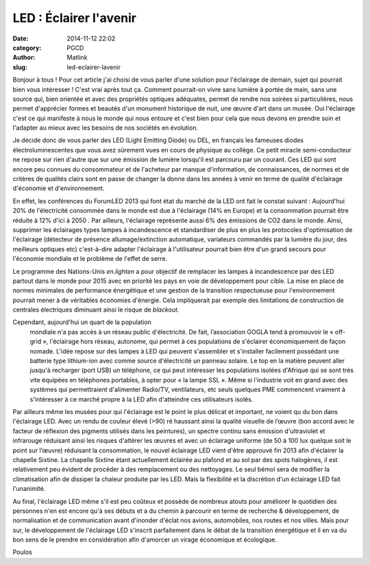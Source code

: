 LED : Éclairer l'avenir
#######################
:date: 2014-11-12 22:02
:category: PGCD
:author: Matlink
:slug: led-eclairer-lavenir

Bonjour à tous ! Pour cet article j'ai choisi de vous parler d'une
solution pour l'éclairage de demain, sujet qui pourrait bien vous
intéresser ! C'est vrai après tout ça. Comment pourrait-on vivre sans
lumière à portée de main, sans une source qui, bien orientée et avec des
propriétés optiques adéquates, permet de rendre nos soirées si
particulières, nous permet d'apprécier formes et beautés d'un monument
historique de nuit, une œuvre d'art dans un musée. Oui l'éclairage c'est
ce qui manifeste à nous le monde qui nous entoure et c'est bien pour
cela que nous devons en prendre soin et l'adapter au mieux avec les
besoins de nos sociétés en évolution. 

Je décide donc de vous parler des LED (Light Emitting
Diode) ou DEL, en français les fameuses diodes électroluminescentes que
vous avez sûrement vues en cours de physique au collège. Ce petit
miracle semi-conducteur ne repose sur rien d'autre que sur une émission
de lumière lorsqu'il est parcouru par un courant. Ces LED qui sont
encore peu connues du consommateur et de l'acheteur par manque
d'information, de connaissances, de normes et de critères de qualités
clairs sont en passe de changer la donne dans les années à venir en
terme de qualité d'éclairage d'économie et d'environnement.

En effet, les conférences du ForumLED 2013 qui font état du marché de la
LED ont fait le constat suivant : Aujourd'hui 20% de l'électricité
consommée dans le monde est due à l'éclairage (14% en Europe) et la
consommation pourrait être réduite à 12% d'ici à 2050 . Par ailleurs,
l'éclairage représente aussi 6% des émissions de CO2 dans le monde.
Ainsi, supprimer les éclairages types lampes à incandescence et
standardiser de plus en plus les protocoles d'optimisation de
l'éclairage (détecteur de présence allumage/extinction automatique,
variateurs commandés par la lumière du jour, des meilleurs optiques etc)
c'est-à-dire adapter l'éclairage à l'utilisateur pourrait bien être d'un
grand secours pour l'économie mondiale et le problème de l'effet de
serre.

Le programme des Nations-Unis *en.lighten* a pour objectif
de remplacer les lampes à incandescence par des LED partout dans le
monde pour 2015 avec en priorité les pays en voie de développement pour
cible. La mise en place de normes minimales de performance énergétique
et une gestion de la transition respectueuse pour l'environnement
pourrait mener à de véritables économies d'énergie. Cela impliquerait
par exemple des limitations de construction de centrales électriques
diminuant ainsi le risque de *blackout.*

Cependant, aujourd'hui un quart de la population
  mondiale n'a pas accès à un réseau public d'électricité. De fait,
  l’association GOGLA tend à promouvoir le « off-grid », l'éclairage
  hors réseau, autonome, qui permet à ces populations de s'éclairer
  économiquement de façon nomade. L'idée repose sur des lampes à LED qui
  peuvent s'assembler et s'installer facilement possédant une batterie
  type lithium-ion avec comme source d'électricité un panneau solaire.
  Le top en la matière peuvent aller jusqu'à recharger (port USB) un
  téléphone, ce qui peut intéresser les populations isolées d'Afrique
  qui se sont très vite équipées en téléphones portables, à opter pour
  « la lampe SSL ». Même si l'industrie voit en grand avec des systèmes
  qui permettraient d'alimenter Radio/TV, ventilateurs, etc seuls
  quelques PME commencent vraiment à s'intéresser à ce marché propre à
  la LED afin d'atteindre ces utilisateurs isolés.

Par ailleurs même les musées pour qui l'éclairage est le point le plus
délicat et important, ne voient qu du bon dans l'éclairage LED. Avec un
rendu de couleur élevé (>90) ré haussant ainsi la qualité visuelle de
l’œuvre (bon accord avec le facteur de réflexion des pigments utilisés
dans les peintures), un spectre continu sans émission d'ultraviolet et
infrarouge réduisant ainsi les risques d'altérer les œuvres et avec un
éclairage uniforme (de 50 à 100 lux quelque soit le point sur l’œuvre)
réduisant la consommation, le nouvel éclairage LED vient d'être approuvé
fin 2013 afin d'éclairer la chapelle Sixtine. La chapelle Sixtine étant
actuellement éclairée au plafond et au sol par des spots halogènes, il
est relativement peu évident de procéder à des remplacement ou des
nettoyages. Le seul bémol sera de modifier la climatisation afin de
dissiper la chaleur produite par les LED. Mais la flexibilité et la
discrétion d'un éclairage LED fait l'unanimité.

|?????????????|\ Au final, l'éclairage LED même s'il est peu coûteux et
possède de nombreux atouts pour améliorer le quotidien des personnes
n'en est encore qu'à ses débuts et a du chemin à parcourir en terme de
recherche & développement, de normalisation et de communication avant
d'inonder d'éclat nos avions, automobiles, nos routes et nos villes.
Mais pour sur, le développement de l'éclairage LED s'inscrit
parfaitement dans le débat de la transition énergétique et il en va du
bon sens de le prendre en considération afin d'amorcer un virage
économique et écologique.

Poulos



.. |lampe\_led| image:: https://matlink.fr/PGCD/wp-content/uploads/2014/11/lampe_led-300x160.jpg
   :target: https://matlink.fr/PGCD/wp-content/uploads/2014/11/lampe_led.jpg
.. |graph\_led| image:: https://matlink.fr/PGCD/wp-content/uploads/2014/11/graph_led-300x130.jpg
   :target: https://matlink.fr/PGCD/wp-content/uploads/2014/11/graph_led.jpg
.. |appareil\_led| image:: https://matlink.fr/PGCD/wp-content/uploads/2014/11/appareil_led-300x300.jpg
   :target: https://matlink.fr/PGCD/wp-content/uploads/2014/11/appareil_led.jpg
.. |?????????????| image:: https://matlink.fr/PGCD/wp-content/uploads/2014/11/chappelle_led-300x196.jpg
   :target: https://matlink.fr/PGCD/wp-content/uploads/2014/11/chappelle_led.jpg
.. |led\_verte| image:: https://matlink.fr/PGCD/wp-content/uploads/2014/11/led_verte-150x148.png
   :target: https://matlink.fr/PGCD/wp-content/uploads/2014/11/led_verte.png
